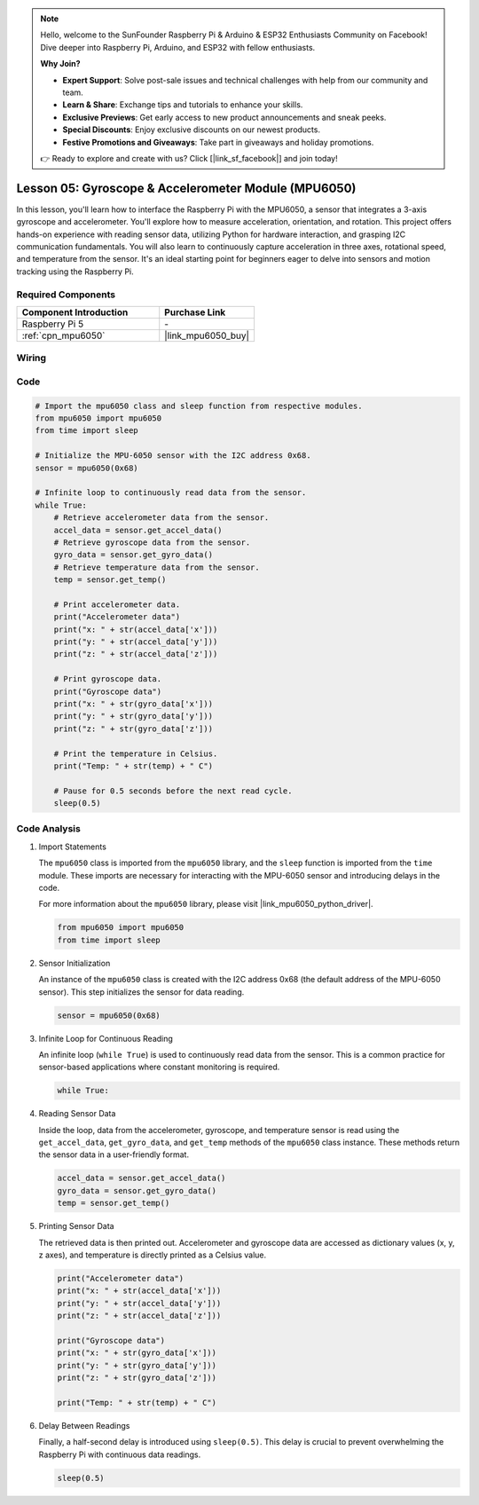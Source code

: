 .. note::

    Hello, welcome to the SunFounder Raspberry Pi & Arduino & ESP32 Enthusiasts Community on Facebook! Dive deeper into Raspberry Pi, Arduino, and ESP32 with fellow enthusiasts.

    **Why Join?**

    - **Expert Support**: Solve post-sale issues and technical challenges with help from our community and team.
    - **Learn & Share**: Exchange tips and tutorials to enhance your skills.
    - **Exclusive Previews**: Get early access to new product announcements and sneak peeks.
    - **Special Discounts**: Enjoy exclusive discounts on our newest products.
    - **Festive Promotions and Giveaways**: Take part in giveaways and holiday promotions.

    👉 Ready to explore and create with us? Click [|link_sf_facebook|] and join today!

.. _pi_lesson05_mpu6050:

Lesson 05: Gyroscope & Accelerometer Module (MPU6050)
==========================================================

In this lesson, you'll learn how to interface the Raspberry Pi with the MPU6050, a sensor that integrates a 3-axis gyroscope and accelerometer. You'll explore how to measure acceleration, orientation, and rotation. This project offers hands-on experience with reading sensor data, utilizing Python for hardware interaction, and grasping I2C communication fundamentals. You will also learn to continuously capture acceleration in three axes, rotational speed, and temperature from the sensor. It's an ideal starting point for beginners eager to delve into sensors and motion tracking using the Raspberry Pi.

Required Components
---------------------------

.. list-table::
    :widths: 30 20
    :header-rows: 1

    *   - Component Introduction
        - Purchase Link

    *   - Raspberry Pi 5
        - \-
    *   - :ref:`cpn_mpu6050`
        - |link_mpu6050_buy|


Wiring
---------------------------

.. image:: img/Lesson_05_mpu6050_pi_bb.png
    :width: 100%


Code
---------------------------

.. code-block:: python

   # Import the mpu6050 class and sleep function from respective modules.
   from mpu6050 import mpu6050
   from time import sleep
   
   # Initialize the MPU-6050 sensor with the I2C address 0x68.
   sensor = mpu6050(0x68)
   
   # Infinite loop to continuously read data from the sensor.
   while True:
       # Retrieve accelerometer data from the sensor.
       accel_data = sensor.get_accel_data()
       # Retrieve gyroscope data from the sensor.
       gyro_data = sensor.get_gyro_data()
       # Retrieve temperature data from the sensor.
       temp = sensor.get_temp()
   
       # Print accelerometer data.
       print("Accelerometer data")
       print("x: " + str(accel_data['x']))
       print("y: " + str(accel_data['y']))
       print("z: " + str(accel_data['z']))
   
       # Print gyroscope data.
       print("Gyroscope data")
       print("x: " + str(gyro_data['x']))
       print("y: " + str(gyro_data['y']))
       print("z: " + str(gyro_data['z']))
   
       # Print the temperature in Celsius.
       print("Temp: " + str(temp) + " C")
   
       # Pause for 0.5 seconds before the next read cycle.
       sleep(0.5)
   

Code Analysis
---------------------------

#. Import Statements

   The ``mpu6050`` class is imported from the ``mpu6050`` library, and the ``sleep`` function is imported from the ``time`` module. These imports are necessary for interacting with the MPU-6050 sensor and introducing delays in the code.

   For more information about the ``mpu6050`` library, please visit |link_mpu6050_python_driver|.

   .. code-block:: python

      from mpu6050 import mpu6050
      from time import sleep

#. Sensor Initialization

   An instance of the ``mpu6050`` class is created with the I2C address 0x68 (the default address of the MPU-6050 sensor). This step initializes the sensor for data reading.

   .. code-block:: python

      sensor = mpu6050(0x68)

#. Infinite Loop for Continuous Reading

   An infinite loop (``while True``) is used to continuously read data from the sensor. This is a common practice for sensor-based applications where constant monitoring is required.

   .. code-block:: python

      while True:

#. Reading Sensor Data

   Inside the loop, data from the accelerometer, gyroscope, and temperature sensor is read using the ``get_accel_data``, ``get_gyro_data``, and ``get_temp`` methods of the ``mpu6050`` class instance. These methods return the sensor data in a user-friendly format.

   .. code-block:: python

      accel_data = sensor.get_accel_data()
      gyro_data = sensor.get_gyro_data()
      temp = sensor.get_temp()

#. Printing Sensor Data

   The retrieved data is then printed out. Accelerometer and gyroscope data are accessed as dictionary values (x, y, z axes), and temperature is directly printed as a Celsius value.

   .. code-block:: python

      print("Accelerometer data")
      print("x: " + str(accel_data['x']))
      print("y: " + str(accel_data['y']))
      print("z: " + str(accel_data['z']))

      print("Gyroscope data")
      print("x: " + str(gyro_data['x']))
      print("y: " + str(gyro_data['y']))
      print("z: " + str(gyro_data['z']))

      print("Temp: " + str(temp) + " C")

#. Delay Between Readings

   Finally, a half-second delay is introduced using ``sleep(0.5)``. This delay is crucial to prevent overwhelming the Raspberry Pi with continuous data readings.

   .. code-block:: python

      sleep(0.5)
